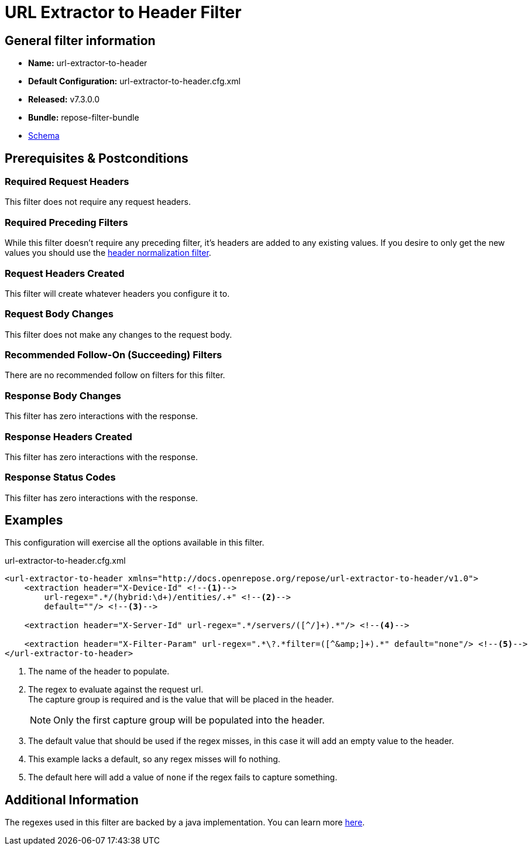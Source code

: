 = URL Extractor to Header Filter

== General filter information
* *Name:* url-extractor-to-header
* *Default Configuration:* url-extractor-to-header.cfg.xml
* *Released:* v7.3.0.0
* *Bundle:* repose-filter-bundle
* link:../schemas/url-extractor-to-header.xsd[Schema]

== Prerequisites & Postconditions
=== Required Request Headers
This filter does not require any request headers.

=== Required Preceding Filters
While this filter doesn't require any preceding filter, it's headers are added to any existing values.
If you desire to only get the new values you should use the <<header-normalization.adoc, header normalization filter>>.

=== Request Headers Created
This filter will create whatever headers you configure it to.

=== Request Body Changes
This filter does not make any changes to the request body.

=== Recommended Follow-On (Succeeding) Filters
There are no recommended follow on filters for this filter.

=== Response Body Changes
This filter has zero interactions with the response.

=== Response Headers Created
This filter has zero interactions with the response.

=== Response Status Codes
This filter has zero interactions with the response.

== Examples
This configuration will exercise all the options available in this filter.

[source,xml]
.url-extractor-to-header.cfg.xml
----
<url-extractor-to-header xmlns="http://docs.openrepose.org/repose/url-extractor-to-header/v1.0">
    <extraction header="X-Device-Id" <!--1-->
        url-regex=".*/(hybrid:\d+)/entities/.+" <!--2-->
        default=""/> <!--3-->

    <extraction header="X-Server-Id" url-regex=".*/servers/([^/]+).*"/> <!--4-->

    <extraction header="X-Filter-Param" url-regex=".*\?.*filter=([^&amp;]+).*" default="none"/> <!--5-->
</url-extractor-to-header>
----
<1> The name of the header to populate.
<2> The regex to evaluate against the request url. +
    The capture group is required and is the value that will be placed in the header. +
+
[NOTE]
====
Only the first capture group will be populated into the header.
====
<3> The default value that should be used if the regex misses, in this case it will add an empty value to the header.
<4> This example lacks a default, so any regex misses will fo nothing.
<5> The default here will add a value of `none` if the regex fails to capture something.


== Additional Information
The regexes used in this filter are backed by a java implementation.
You can learn more https://docs.oracle.com/javase/8/docs/api/java/util/regex/Pattern.html[here].
